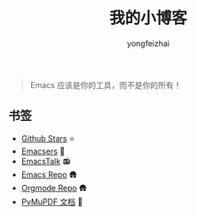 #+TITLE: 我的小博客
#+AUTHOR: yongfeizhai
# #+HTML_HEAD: <link rel="stylesheet" type="text/css" href="../static/css/style.css"/>
#+OPTIONS: toc:nil

#+begin_quote
Emacs 应该是你的工具，而不是你的所有！
#+end_quote

** 书签
- [[https://github.com/feiyongzhai?tab=stars][Github Stars]] ⭐
- [[file:links.org][Emacsers]] 🤠
- [[https://emacstalk.github.io/][EmacsTalk]] 📻
- [[https://git.savannah.gnu.org/cgit/emacs.git][Emacs Repo]] 🛖
- [[https://git.savannah.gnu.org/cgit/emacs/org-mode.git/][Orgmode Repo]] 🛖
- [[https://pymupdf.readthedocs.io/en/latest/][PyMuPDF 文档]] 📑

